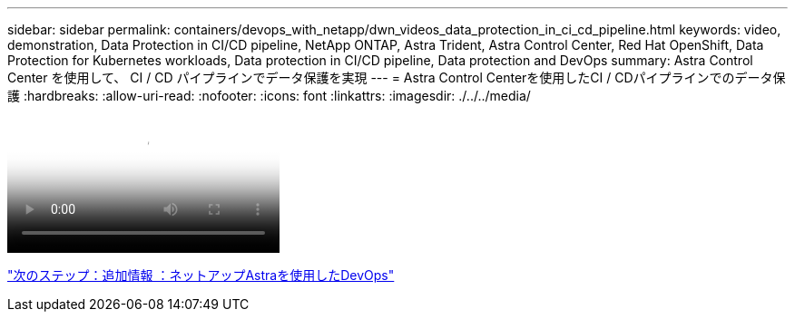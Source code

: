 ---
sidebar: sidebar 
permalink: containers/devops_with_netapp/dwn_videos_data_protection_in_ci_cd_pipeline.html 
keywords: video, demonstration, Data Protection in CI/CD pipeline, NetApp ONTAP, Astra Trident, Astra Control Center, Red Hat OpenShift, Data Protection for Kubernetes workloads, Data protection in CI/CD pipeline, Data protection and DevOps 
summary: Astra Control Center を使用して、 CI / CD パイプラインでデータ保護を実現 
---
= Astra Control Centerを使用したCI / CDパイプラインでのデータ保護
:hardbreaks:
:allow-uri-read: 
:nofooter: 
:icons: font
:linkattrs: 
:imagesdir: ./../../media/


video::rh-os-n_videos_data_protection_in_ci_cd_pipeline.mp4[Data Protection in CI/CD pipeline with Astra Control Center]
link:dwn_additional_information.html["次のステップ：追加情報 ：ネットアップAstraを使用したDevOps"]
